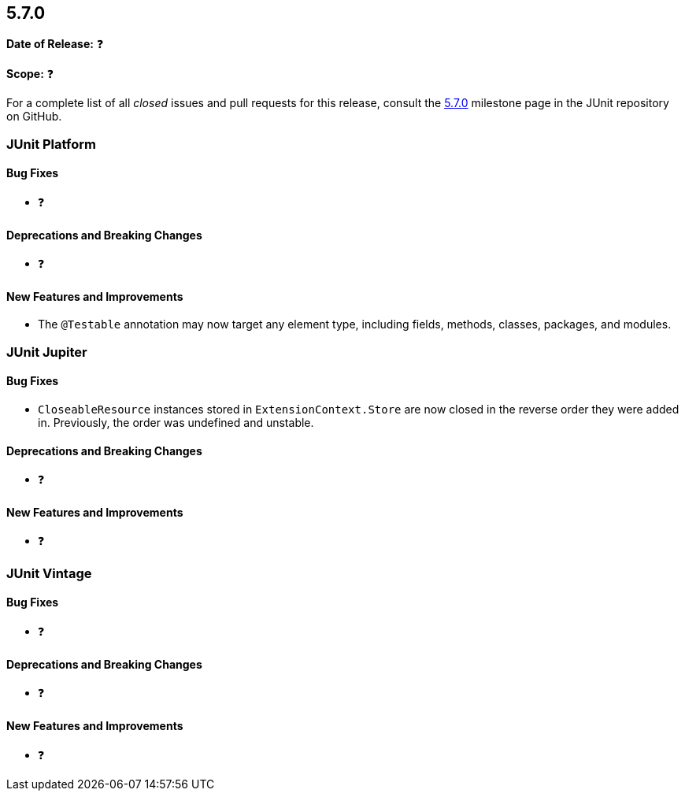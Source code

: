 [[release-notes-5.7.0]]
== 5.7.0

*Date of Release:* ❓

*Scope:* ❓

For a complete list of all _closed_ issues and pull requests for this release, consult
the link:{junit5-repo}+/milestone/50?closed=1+[5.7.0] milestone page in the JUnit repository
on GitHub.


[[release-notes-5.7.0-junit-platform]]
=== JUnit Platform

==== Bug Fixes

* ❓

==== Deprecations and Breaking Changes

* ❓

==== New Features and Improvements

* The `@Testable` annotation may now target any element type, including fields, methods,
  classes, packages, and modules.


[[release-notes-5.7.0-junit-jupiter]]
=== JUnit Jupiter

==== Bug Fixes

* `CloseableResource` instances stored in `ExtensionContext.Store` are now closed in the
  reverse order they were added in. Previously, the order was undefined and unstable.

==== Deprecations and Breaking Changes

* ❓

==== New Features and Improvements

* ❓


[[release-notes-5.7.0-junit-vintage]]
=== JUnit Vintage

==== Bug Fixes

* ❓

==== Deprecations and Breaking Changes

* ❓

==== New Features and Improvements

* ❓
